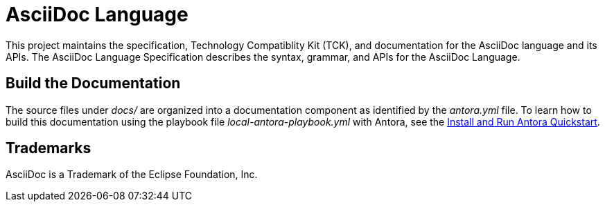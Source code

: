 = AsciiDoc Language

This project maintains the specification, Technology Compatiblity Kit (TCK), and documentation for the AsciiDoc language and its APIs.
The AsciiDoc Language Specification describes the syntax, grammar, and APIs for the AsciiDoc Language.

== Build the Documentation

The source files under [.path]_docs/_ are organized into a documentation component as identified by the [.path]_antora.yml_ file.
To learn how to build this documentation using the playbook file [.path]_local-antora-playbook.yml_ with Antora, see the https://docs.antora.org/antora/latest/install-and-run-quickstart/[Install and Run Antora Quickstart].

== Trademarks

AsciiDoc is a Trademark of the Eclipse Foundation, Inc.
